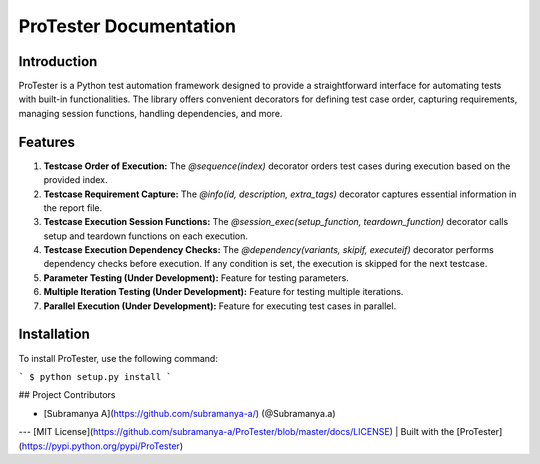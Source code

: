 ProTester Documentation
=======================

Introduction
------------
ProTester is a Python test automation framework designed to provide a straightforward interface for automating tests with built-in functionalities. The library offers convenient decorators for defining test case order, capturing requirements, managing session functions, handling dependencies, and more.

Features
--------
1. **Testcase Order of Execution:** The `@sequence(index)` decorator orders test cases during execution based on the provided index.

2. **Testcase Requirement Capture:** The `@info(id, description, extra_tags)` decorator captures essential information in the report file.

3. **Testcase Execution Session Functions:** The `@session_exec(setup_function, teardown_function)` decorator calls setup and teardown functions on each execution.

4. **Testcase Execution Dependency Checks:** The `@dependency(variants, skipif, executeif)` decorator performs dependency checks before execution. If any condition is set, the execution is skipped for the next testcase.

5. **Parameter Testing (Under Development):** Feature for testing parameters.

6. **Multiple Iteration Testing (Under Development):** Feature for testing multiple iterations.

7. **Parallel Execution (Under Development):** Feature for executing test cases in parallel.

Installation
------------
To install ProTester, use the following command:

```
$ python setup.py install
```

## Project Contributors

- [Subramanya A](https://github.com/subramanya-a/) (@Subramanya.a)

---
[MIT License](https://github.com/subramanya-a/ProTester/blob/master/docs/LICENSE) | Built with the [ProTester](https://pypi.python.org/pypi/ProTester)